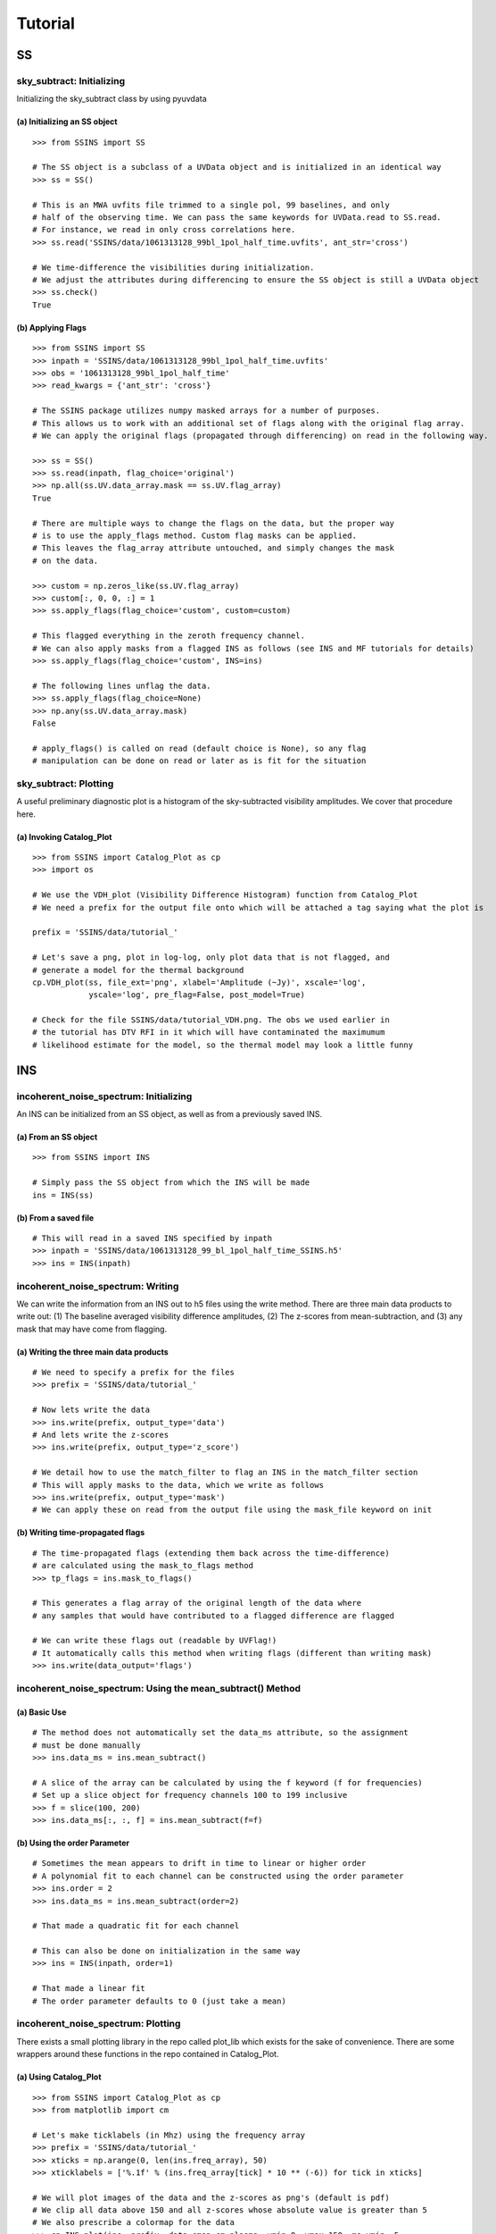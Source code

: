 Tutorial
========

.. testsetup::
   from __future__ import absolute_import, division, print_function

--
SS
--

sky_subtract: Initializing
--------------------------
Initializing the sky_subtract class by using pyuvdata

(a) Initializing an SS object
*****************************
::

  >>> from SSINS import SS

  # The SS object is a subclass of a UVData object and is initialized in an identical way
  >>> ss = SS()

  # This is an MWA uvfits file trimmed to a single pol, 99 baselines, and only
  # half of the observing time. We can pass the same keywords for UVData.read to SS.read.
  # For instance, we read in only cross correlations here.
  >>> ss.read('SSINS/data/1061313128_99bl_1pol_half_time.uvfits', ant_str='cross')

  # We time-difference the visibilities during initialization.
  # We adjust the attributes during differencing to ensure the SS object is still a UVData object
  >>> ss.check()
  True

(b) Applying Flags
**********************************************
::

  >>> from SSINS import SS
  >>> inpath = 'SSINS/data/1061313128_99bl_1pol_half_time.uvfits'
  >>> obs = '1061313128_99bl_1pol_half_time'
  >>> read_kwargs = {'ant_str': 'cross'}

  # The SSINS package utilizes numpy masked arrays for a number of purposes.
  # This allows us to work with an additional set of flags along with the original flag array.
  # We can apply the original flags (propagated through differencing) on read in the following way.

  >>> ss = SS()
  >>> ss.read(inpath, flag_choice='original')
  >>> np.all(ss.UV.data_array.mask == ss.UV.flag_array)
  True

  # There are multiple ways to change the flags on the data, but the proper way
  # is to use the apply_flags method. Custom flag masks can be applied.
  # This leaves the flag_array attribute untouched, and simply changes the mask
  # on the data.

  >>> custom = np.zeros_like(ss.UV.flag_array)
  >>> custom[:, 0, 0, :] = 1
  >>> ss.apply_flags(flag_choice='custom', custom=custom)

  # This flagged everything in the zeroth frequency channel.
  # We can also apply masks from a flagged INS as follows (see INS and MF tutorials for details)
  >>> ss.apply_flags(flag_choice='custom', INS=ins)

  # The following lines unflag the data.
  >>> ss.apply_flags(flag_choice=None)
  >>> np.any(ss.UV.data_array.mask)
  False

  # apply_flags() is called on read (default choice is None), so any flag
  # manipulation can be done on read or later as is fit for the situation

sky_subtract: Plotting
----------------------
A useful preliminary diagnostic plot is a histogram of the sky-subtracted
visibility amplitudes. We cover that procedure here.

(a) Invoking Catalog_Plot
*************************
::

  >>> from SSINS import Catalog_Plot as cp
  >>> import os

  # We use the VDH_plot (Visibility Difference Histogram) function from Catalog_Plot
  # We need a prefix for the output file onto which will be attached a tag saying what the plot is

  prefix = 'SSINS/data/tutorial_'

  # Let's save a png, plot in log-log, only plot data that is not flagged, and
  # generate a model for the thermal background
  cp.VDH_plot(ss, file_ext='png', xlabel='Amplitude (~Jy)', xscale='log',
              yscale='log', pre_flag=False, post_model=True)

  # Check for the file SSINS/data/tutorial_VDH.png. The obs we used earlier in
  # the tutorial has DTV RFI in it which will have contaminated the maximumum
  # likelihood estimate for the model, so the thermal model may look a little funny

---
INS
---

incoherent_noise_spectrum: Initializing
---------------------------------------
An INS can be initialized from an SS object, as well as from a previously
saved INS.

(a) From an SS object
*********************
::

  >>> from SSINS import INS

  # Simply pass the SS object from which the INS will be made
  ins = INS(ss)

(b) From a saved file
*********************
::

  # This will read in a saved INS specified by inpath
  >>> inpath = 'SSINS/data/1061313128_99_bl_1pol_half_time_SSINS.h5'
  >>> ins = INS(inpath)

incoherent_noise_spectrum: Writing
----------------------------------
We can write the information from an INS out to h5 files using the write method.
There are three main data products to write out: (1) The baseline averaged
visibility difference amplitudes, (2) The z-scores from mean-subtraction, and (3)
any mask that may have come from flagging.

(a) Writing the three main data products
****************************************
::

  # We need to specify a prefix for the files
  >>> prefix = 'SSINS/data/tutorial_'

  # Now lets write the data
  >>> ins.write(prefix, output_type='data')
  # And lets write the z-scores
  >>> ins.write(prefix, output_type='z_score')

  # We detail how to use the match_filter to flag an INS in the match_filter section
  # This will apply masks to the data, which we write as follows
  >>> ins.write(prefix, output_type='mask')
  # We can apply these on read from the output file using the mask_file keyword on init

(b) Writing time-propagated flags
*********************************
::

  # The time-propagated flags (extending them back across the time-difference)
  # are calculated using the mask_to_flags method
  >>> tp_flags = ins.mask_to_flags()

  # This generates a flag array of the original length of the data where
  # any samples that would have contributed to a flagged difference are flagged

  # We can write these flags out (readable by UVFlag!)
  # It automatically calls this method when writing flags (different than writing mask)
  >>> ins.write(data_output='flags')


incoherent_noise_spectrum: Using the mean_subtract() Method
-----------------------------------------------------------

(a) Basic Use
*************
::

  # The method does not automatically set the data_ms attribute, so the assignment
  # must be done manually
  >>> ins.data_ms = ins.mean_subtract()

  # A slice of the array can be calculated by using the f keyword (f for frequencies)
  # Set up a slice object for frequency channels 100 to 199 inclusive
  >>> f = slice(100, 200)
  >>> ins.data_ms[:, :, f] = ins.mean_subtract(f=f)

(b) Using the order Parameter
*****************************
::

  # Sometimes the mean appears to drift in time to linear or higher order
  # A polynomial fit to each channel can be constructed using the order parameter
  >>> ins.order = 2
  >>> ins.data_ms = ins.mean_subtract(order=2)

  # That made a quadratic fit for each channel

  # This can also be done on initialization in the same way
  >>> ins = INS(inpath, order=1)

  # That made a linear fit
  # The order parameter defaults to 0 (just take a mean)


incoherent_noise_spectrum: Plotting
-----------------------------------

There exists a small plotting library in the repo called plot_lib which exists
for the sake of convenience. There are some wrappers around these functions in
the repo contained in Catalog_Plot.

(a) Using Catalog_Plot
**********************
::

  >>> from SSINS import Catalog_Plot as cp
  >>> from matplotlib import cm

  # Let's make ticklabels (in Mhz) using the frequency array
  >>> prefix = 'SSINS/data/tutorial_'
  >>> xticks = np.arange(0, len(ins.freq_array), 50)
  >>> xticklabels = ['%.1f' % (ins.freq_array[tick] * 10 ** (-6)) for tick in xticks]

  # We will plot images of the data and the z-scores as png's (default is pdf)
  # We clip all data above 150 and all z-scores whose absolute value is greater than 5
  # We also prescribe a colormap for the data
  >>> cp.INS_plot(ins, prefix, data_cmap=cm.plasma, vmin=0, vmax=150, ms_vmin=-5,
                  ms_vmax=5, xticks=xticks, xticklabels=xticklabels,
                  xlabel='Frequency (Mhz)')

  # If using the original data in the above tutorials with no flags applied to
  # make the INS, there should be some DTV visible in the middle of the plot
  # in all polarizations in the output file.

(b) Using plot_lib
******************
::

  # Finer control over which plots come out can be obtained without the
  # Catalog_Plot wrapper using just plot_lib
  >>> from SSINS import plot_lib
  >>> from matplotlib import cm
  >>> import matplotlib.pyplot as plt

  >>> fig, ax = plt.subplots(nrows=2)
  >>> prefix = 'SSINS/data/figs/tutorial_order_compare'

  # Here we take an INS and plot its mean-subtracted data in the first
  # polarization with different order parameters

  >>> for i in range(2):
  ...     ins.ms = ins.mean_subtract(order=i)
  ...     plot_lib.image_plot(fig, ax[i], ins.metric_ms[:, 0, :, 0],
  ...                         cmap=cm.coolwarm, freq_array=ins.freq_array[0],
  ...                         title='order = %i' % i, vmin=-5, vmax=5)
  >>> fig.savefig('%s/tutorial_order_compare.png' % (prefix, ins.obs))

  # This particular example is useful when the overall noise level appears to be
  # drifting over the course of the observation and you want to ignore that drift
  # If using the usual tutorial file from above, this may appear to
  # spread the DTV contamination in time - it can still be flagged reasonably
  # since the match_filter is iterative

--
MF
--

match_filter: initialization
----------------------------

(a) Initializing
****************
::

  >>> from SSINS import MF

  # Initialization involves setting desired parameters (reasonable defaults exist)
  # RFI shapes are passed with a dictionary (this example is digital TV in
  # Western Australia, where the MWA is located)
  >>> shape_dict = {'TV6': [1.74e8, 1.81e8],
                    'TV7': [1.81e8, 1.88e8],
                    'TV8': [1.88e8, 1.96e8]}

  # sig_thresh governs the maximal strength of outlier to leave unflagged
  # A reasonable value can be estimated from the size of the data,
  # as detailed in the paper, section (section): (arxiv link)
  >>> sig_thresh = 5

  # The single-frequency and broadband streak flaggers can be turned off (default on)
  >>> point = False
  >>> streak = False

  # An frequency array is required for initialization (typically taken from an INS to be flagged)
  >>> mf = MF(ins.freq_array, sig_thresh, shape_dict=shape_dict, point=point, streak=streak)

match_filter: Applying Tests
----------------------------

(a) Basic Match-Shape Test:
***************************
::

  >>> from SSINS import Catalog_Plot as cp

  # Here, the shapes in the shape_dictionary are tested for
  # This method will automatically apply flags to samples which match the flagging criterion
  # We will also append events to the ins.match_events attribute
  >>> mf.apply_match_test(ins, event_record=True)

  # We can plot the results for the INS and the mask will be applied to the plot automatically
  >>> cp.INS_plot(ins, prefix, ms_vmin=-mf.sig_thresh, ms_vmax=mf.sig_thresh)

  # We can write the match_events out to a yml file
  >>> ins.write(prefix, output_type='match_events')
  # We can read these back in from the output file on initializing an INS using
  # the match_events_file keyword

(b) Flagging All Times for Highly Contaminated Channels:
********************************************************
::

  >>> from SSINS import MF

  # the N_thresh parameter must be set on initialization
  # If a channel has less than N_thresh clean samples remaining, all times will be flagged
  >>> mf = MF(ins.freq_array, sig_thresh=5, N_samp_thresh=20)

  # One must simply set the apply_N_thresh keyword for the apply_match_test() method
  >>> mf.apply_match_test(ins, apply_samp_thresh=True)
